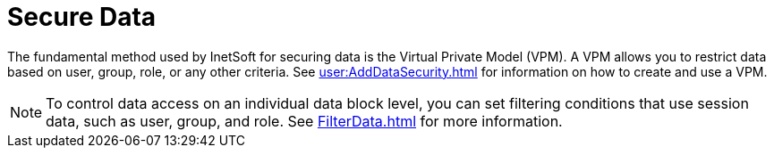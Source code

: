= Secure  Data

The fundamental method used by InetSoft for securing data is the Virtual Private Model (VPM). A VPM allows you to restrict data based on user, group, role, or any other criteria. See  xref:user:AddDataSecurity.adoc[] for  information on how to create and use a VPM.

NOTE: To control data access on an individual data block level, you can set filtering conditions that use session data, such as user, group, and role.  See xref:FilterData.adoc[] for more information.
